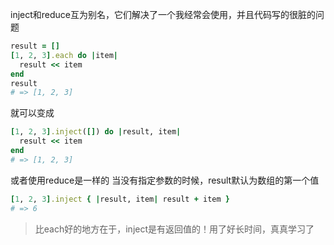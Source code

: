 inject和reduce互为别名，它们解决了一个我经常会使用，并且代码写的很脏的问题
#+BEGIN_SRC ruby
result = []
[1, 2, 3].each do |item|
  result << item
end
result
# => [1, 2, 3]
#+END_SRC
就可以变成
#+BEGIN_SRC ruby
[1, 2, 3].inject([]) do |result, item|
  result << item
end
# => [1, 2, 3]
#+END_SRC
或者使用reduce是一样的
当没有指定参数的时候，result默认为数组的第一个值
#+BEGIN_SRC ruby
[1, 2, 3].inject { |result, item| result + item }
# => 6
#+END_SRC
#+BEGIN_QUOTE
比each好的地方在于，inject是有返回值的！用了好长时间，真真学习了
#+END_QUOTE
